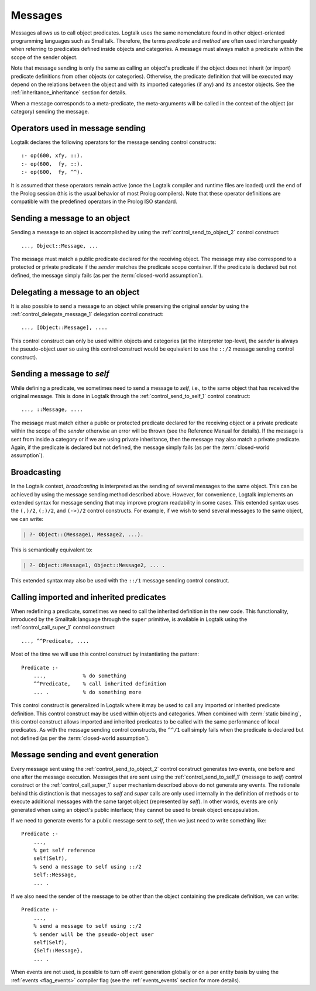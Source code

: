 ..
   This file is part of Logtalk <https://logtalk.org/>  
   Copyright 1998-2019 Paulo Moura <pmoura@logtalk.org>

   Licensed under the Apache License, Version 2.0 (the "License");
   you may not use this file except in compliance with the License.
   You may obtain a copy of the License at

       http://www.apache.org/licenses/LICENSE-2.0

   Unless required by applicable law or agreed to in writing, software
   distributed under the License is distributed on an "AS IS" BASIS,
   WITHOUT WARRANTIES OR CONDITIONS OF ANY KIND, either express or implied.
   See the License for the specific language governing permissions and
   limitations under the License.


.. _messages_messages:

Messages
========

Messages allows us to call object predicates. Logtalk uses the same
nomenclature found in other object-oriented programming languages such
as Smalltalk. Therefore, the terms *predicate* and *method* are often
used interchangeably when referring to predicates defined inside objects
and categories. A message must always match a predicate within the scope
of the sender object.

Note that message sending is only the same as calling an object's
predicate if the object does not inherit (or import) predicate
definitions from other objects (or categories). Otherwise, the predicate
definition that will be executed may depend on the relations between the
object and with its imported categories (if any) and its ancestor objects.
See the :ref:`inheritance_inheritance` section for details.

When a message corresponds to a meta-predicate, the meta-arguments will
be called in the context of the object (or category) sending the message.

.. _messages_operators:

Operators used in message sending
---------------------------------

Logtalk declares the following operators for the message sending control
constructs:

::

   :- op(600, xfy, ::).
   :- op(600,  fy, ::).
   :- op(600,  fy, ^^).

It is assumed that these operators remain active (once the Logtalk
compiler and runtime files are loaded) until the end of the Prolog
session (this is the usual behavior of most Prolog compilers). Note that
these operator definitions are compatible with the predefined operators
in the Prolog ISO standard.

.. _messages_sending:

Sending a message to an object
------------------------------

Sending a message to an object is accomplished by using the
:ref:`control_send_to_object_2` control construct:

::

   ..., Object::Message, ...

The message must match a public predicate declared for the receiving
object. The message may also correspond to a protected or private
predicate if the *sender* matches the predicate scope container. If the
predicate is declared but not defined, the message simply fails (as per
the :term:`closed-world assumption`).

.. _messages_delegating:

Delegating a message to an object
---------------------------------

It is also possible to send a message to an object while preserving the
original *sender* by using the :ref:`control_delegate_message_1` delegation
control construct:

::

   ..., [Object::Message], ....

This control construct can only be used within objects and categories
(at the interpreter top-level, the *sender* is always the pseudo-object
*user* so using this control construct would be equivalent to use the
``::/2`` message sending control construct).

Sending a message to *self*
---------------------------

While defining a predicate, we sometimes need to send a message to
*self*, i.e., to the same object that has received the original message.
This is done in Logtalk through the
:ref:`control_send_to_self_1` control construct:

::

   ..., ::Message, ....

The message must match either a public or protected predicate declared
for the receiving object or a private predicate within the scope of the
*sender* otherwise an error will be thrown (see the Reference Manual for
details). If the message is sent from inside a category or if we are
using private inheritance, then the message may also match a private
predicate. Again, if the predicate is declared but not defined, the
message simply fails (as per the :term:`closed-world assumption`).

.. _messages_broadcasting:

Broadcasting
------------

In the Logtalk context, *broadcasting* is interpreted as the sending of
several messages to the same object. This can be achieved by using the
message sending method described above. However, for convenience,
Logtalk implements an extended syntax for message sending that may
improve program readability in some cases. This extended syntax uses the
``(,)/2``, ``(;)/2``, and ``(->)/2`` control constructs. For example, if
we wish to send several messages to the same object, we can write:

.. code-block:: text

   | ?- Object::(Message1, Message2, ...).

This is semantically equivalent to:

.. code-block:: text

   | ?- Object::Message1, Object::Message2, ... .

This extended syntax may also be used with the ``::/1`` message sending
control construct.

.. _messages_super:

Calling imported and inherited predicates
-----------------------------------------

When redefining a predicate, sometimes we need to call the inherited
definition in the new code. This functionality, introduced by the
Smalltalk language through the ``super`` primitive, is available in
Logtalk using the :ref:`control_call_super_1` control construct:

::

   ..., ^^Predicate, ....

Most of the time we will use this control construct by instantiating the
pattern:

::

   Predicate :-
       ...,            % do something
       ^^Predicate,    % call inherited definition
       ... .           % do something more

This control construct is generalized in Logtalk where it may be used to
call any imported or inherited predicate definition. This control
construct may be used within objects and categories. When combined with
:term:`static binding`, this control construct allows imported and inherited
predicates to be called with the same performance of local predicates.
As with the message sending control constructs, the ``^^/1`` call simply
fails when the predicate is declared but not defined (as per the
:term:`closed-world assumption`).

.. _messages_events:

Message sending and event generation
------------------------------------

Every message sent using the
:ref:`control_send_to_object_2` control construct
generates two events, one before and one after the message execution.
Messages that are sent using the
:ref:`control_send_to_self_1` (message to *self*)
control construct or the
:ref:`control_call_super_1` super mechanism
described above do not generate any events. The rationale behind this
distinction is that messages to *self* and *super* calls are only used
internally in the definition of methods or to execute additional
messages with the same target object (represented by *self*). In other
words, events are only generated when using an object's public
interface; they cannot be used to break object encapsulation.

If we need to generate events for a public message sent to *self*, then
we just need to write something like:

::

   Predicate :-
       ...,
       % get self reference
       self(Self),
       % send a message to self using ::/2
       Self::Message,
       ... .

If we also need the sender of the message to be other than the object
containing the predicate definition, we can write:

::

   Predicate :-
       ...,
       % send a message to self using ::/2
       % sender will be the pseudo-object user
       self(Self),
       {Self::Message},
       ... .

When events are not used, is possible to turn off event generation globally
or on a per entity basis by using the :ref:`events <flag_events>` compiler
flag (see the :ref:`events_events` section for more details).

..
   .. _messages_performance:
   
   Message sending performance
   ---------------------------
   
   Logtalk supports both :term:`static binding` and :term:`dynamic binding`.
   Static binding is used whenever messages are sent (using the ``::/2`` control
   construct) to static objects already loaded and with the
   :ref:`optimize <flag_optimize>` compiler flag turned on. When that is not
   the case (or when using the ``::/1`` control construct), Logtalk uses dynamic
   binding coupled with a caching mechanism that avoids repeated lookups of
   predicate declarations and predicate definitions. This is a solution common
   to other programming languages supporting dynamic binding. :term:`Message
   lookups <message lookup>` are automatically cached the first time a message
   is sent. Cache entries are automatically removed when loading entities or
   using Logtalk dynamic features that invalidate the cached lookups.

   Whenever static binding is used, message sending performance is roughly
   the same as a predicate call in plain Prolog. When discussing Logtalk
   dynamic binding performance, two distinct cases should be considered:
   messages sent by the user from the top-level interpreter and messages
   sent from compiled objects. In addition, the message declaration and
   definition lookups may, or may not be already cached by the runtime
   engine. In what follows, we will assume that the message lookups are
   already cached.
   
   .. _messages_inferences:
   
   Translating message processing to predicate calls
   ~~~~~~~~~~~~~~~~~~~~~~~~~~~~~~~~~~~~~~~~~~~~~~~~~
   
   In order to better understand the performance trade-offs of using Logtalk
   dynamic binding when compared to plain Prolog or to Prolog module
   systems, is useful to translate message processing in terms of predicate
   calls. However, in doing this, we should keep in mind that the number of
   predicate calls is not necessarily proportional to the time taken to
   execute them.
   
   With event-support turned on, a message sent from a compiled object (or
   category) to another object translates to a minimum of five predicate
   calls:
   
   checking for *before* events
      one call to the built-in predicate ``\+/1`` and a call to its
      argument, assuming that no events are defined
   method call using the cached lookup
      one call to a dynamic predicate (the cache entry)
   checking for *after* events
      one call to the built-in predicate ``\+/1`` and a call to its
      argument, assuming that no events are defined
   
   Given that events can be dynamically defined at runtime, there is no
   room for reducing the number of predicate calls without turning off
   support for event-driven programming. When events are defined, the
   number of predicate calls grows proportional to the number of events and
   event handlers (monitors). Event-driven programming support can be
   switched off for specific object using the
   :ref:`events <flag_events>` compiler flag. Doing so, reduces
   the number of predicate calls from three to just one.
   
   Messages to *self* are transparent regarding events and, as such, imply
   only one predicate call (to the cache entry, a dynamic predicate).
   
   When a message is sent by the user from the top-level interpreter,
   Logtalk needs to perform a runtime translation of the message term in
   order to prove the corresponding goal. Thus, while sending a message
   from a compiled object corresponds to either three predicate calls
   (event-support on) or one predicate call (event-support off), the same
   message sent by the user from the top-level interpreter necessarily
   implies an overhead. Considering the time taken for the user to type the
   goal and read the reply, this overhead is of no practical consequence.
   
   When a message is not cached, the number of predicate calls depends on
   the number of steps needed for the Logtalk runtime engine to lookup the
   corresponding predicate scope declaration (to check if the message is
   valid) and then to lookup a predicate definition for answering the
   message.
   
   .. _messages_cputime:
   
   Processing time
   ~~~~~~~~~~~~~~~
   
   Not all predicate calls take the same time. Moreover, the time taken to
   process a specific predicate call depends on the Prolog compiler
   implementation details. As such, the only valid performance measure is
   the time taken for processing a message.
   
   The usual way of measuring the time taken by a predicate call is to
   repeat the call a number of times and than to calculate the average
   time. A sufficient large number of repetitions would hopefully lead to
   an accurate measure. Care should be taken to subtract the time taken by
   the repetition code itself. In addition, we should be aware of any
   limitations of the predicates used to measure execution times. One way
   to make sense of numbers we get is to repeat the test with the same
   predicate using plain Prolog and with the predicate encapsulated in a
   module.
   
   A simple predicate for helping benchmarking predicate calls could be:
   
   ::
   
      benchmark(N, Goal) :-
          repeat(N),
              call(Goal),
          fail.
   
      benchmark(_, _).
   
   The rational of using a failure-driven loop is to try to avoid any
   interference on our timing measurements from garbage-collection or
   memory expansion mechanisms. Based on the predicate ``benchmark/2``, we
   may define a more convenient predicate for performing our benchmarks.
   For example:
   
   ::
   
      benchmark(Goal) :-
          % some sufficiently large number of repetitions
          N = 10000000,
          write('Number of repetitions: '), write(N), nl,
          % replace by your Prolog-specific predicate
          get_cpu_time(Seconds1),
          benchmark(N, Goal),
          get_cpu_time(Seconds2),
          Average is (Seconds2 - Seconds1)/N,
          write('Average time per call: '), write(Average), write(' seconds'), nl,
          Speed is 1.0/Average,
          write('Number of calls per second: '), write(Speed), nl.
   
   We can get a baseline for our timings by doing:
   
   .. code-block:: text
   
      | ?- benchmark(true).
   
   For comparing message sending performance across several Prolog
   compilers, we would call the ``benchmark/1`` predicate with a suitable
   argument. For example:
   
   .. code-block:: text
   
      | ?- benchmark(list::length([1,2,3,4,5,6,7,8,9,0], _)).
   
   For comparing message sending performance with predicate calls in plain
   Prolog and with calls to predicates encapsulated in modules, we should
   use exactly the same predicate definition in the three cases.
   
   It should be stressed that message sending is only one of the factors
   affecting the performance of a Logtalk application (and often not the
   most important one). The strengths and limitations of the chosen Prolog
   compiler play a crucial role on all aspects of the development,
   reliability, usability, and performance of a Logtalk application. It is
   advisable to take advantage of the Logtalk wide compatibility with most
   Prolog compilers to test for the best match for developing your Logtalk
   applications.
